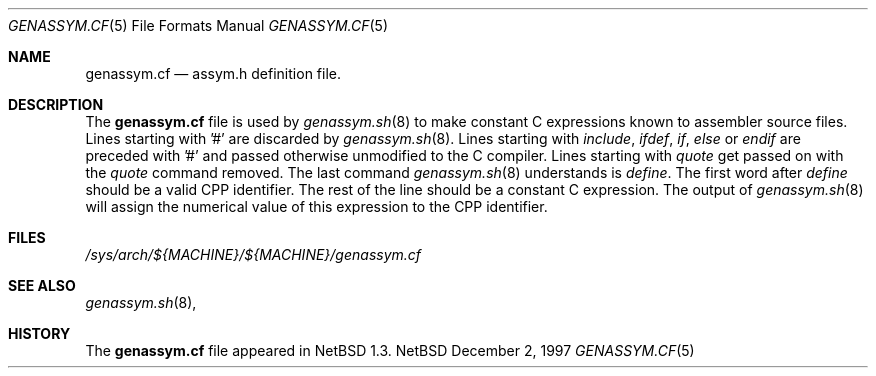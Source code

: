 .\"	$NetBSD: genassym.cf.5,v 1.3 1997/12/03 06:44:23 ross Exp $
.\"
.\" Copyright (c) 1997 Matthias Pfaller.
.\" All rights reserved.
.\"
.\" Redistribution and use in source and binary forms, with or without
.\" modification, are permitted provided that the following conditions
.\" are met:
.\" 1. Redistributions of source code must retain the above copyright
.\"    notice, this list of conditions and the following disclaimer.
.\" 2. Redistributions in binary form must reproduce the above copyright
.\"    notice, this list of conditions and the following disclaimer in the
.\"    documentation and/or other materials provided with the distribution.
.\" 3. All advertising materials mentioning features or use of this software
.\"    must display the following acknowledgement:
.\"	  This product includes software developed by Matthias Pfaller.
.\" 4. The name of the author may not be used to endorse or promote products
.\"    derived from this software without specific prior written permission
.\"
.\" THIS SOFTWARE IS PROVIDED BY THE AUTHOR ``AS IS'' AND ANY EXPRESS OR
.\" IMPLIED WARRANTIES, INCLUDING, BUT NOT LIMITED TO, THE IMPLIED WARRANTIES
.\" OF MERCHANTABILITY AND FITNESS FOR A PARTICULAR PURPOSE ARE DISCLAIMED.
.\" IN NO EVENT SHALL THE AUTHOR BE LIABLE FOR ANY DIRECT, INDIRECT,
.\" INCIDENTAL, SPECIAL, EXEMPLARY, OR CONSEQUENTIAL DAMAGES (INCLUDING, BUT
.\" NOT LIMITED TO, PROCUREMENT OF SUBSTITUTE GOODS OR SERVICES; LOSS OF USE,
.\" DATA, OR PROFITS; OR BUSINESS INTERRUPTION) HOWEVER CAUSED AND ON ANY
.\" THEORY OF LIABILITY, WHETHER IN CONTRACT, STRICT LIABILITY, OR TORT
.\" (INCLUDING NEGLIGENCE OR OTHERWISE) ARISING IN ANY WAY OUT OF THE USE OF
.\" THIS SOFTWARE, EVEN IF ADVISED OF THE POSSIBILITY OF SUCH DAMAGE.
.\"
.Dd December 2, 1997
.Dt GENASSYM.CF 5
.Os NetBSD
.Sh NAME
.Nm genassym.cf
.Nd assym.h definition file.
.Sh DESCRIPTION
The
.Nm
file is used by 
.Xr genassym.sh 8
to make constant C expressions known to assembler source files.
Lines starting with '#' are discarded by
.Xr genassym.sh 8 .
Lines starting with 
.Em include , 
.Em ifdef ,
.Em if ,
.Em else
or
.Em endif
are preceded with '#' and passed otherwise unmodified to the C compiler.
Lines starting with
.Em quote
get passed on with the
.Em quote
command removed. The last command
.Xr genassym.sh 8
understands is
.Em define .
The first word after
.Em define
should be a valid CPP identifier. The rest of the line should be a constant
C expression. The output of
.Xr genassym.sh 8
will assign the numerical value of this expression to the CPP identifier.
.Sh FILES
.Pa /sys/arch/${MACHINE}/${MACHINE}/genassym.cf
.Sh SEE ALSO
.Xr genassym.sh 8 ,
.Sh HISTORY
The
.Nm
file appeared in
.Nx 1.3 .

